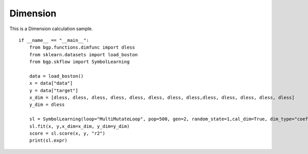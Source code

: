 Dimension
================

This is a Dimension calculation sample.
::

      if __name__ == "__main__":
          from bgp.functions.dimfunc import dless
          from sklearn.datasets import load_boston
          from bgp.skflow import SymbolLearning

          data = load_boston()
          x = data["data"]
          y = data["target"]
          x_dim = [dless, dless, dless, dless, dless, dless, dless, dless,dless, dless, dless, dless, dless]
          y_dim = dless

          sl = SymbolLearning(loop="MultiMutateLoop", pop=500, gen=2, random_state=1,cal_dim=True, dim_type="coef")
          sl.fit(x, y,x_dim=x_dim, y_dim=y_dim)
          score = sl.score(x, y, "r2")
          print(sl.expr)


